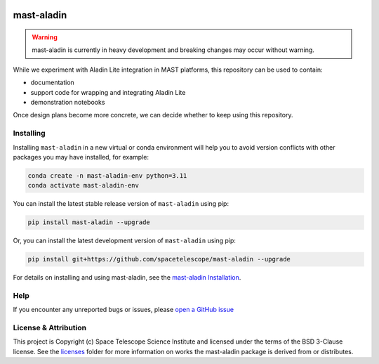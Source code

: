 .. image:: https://github.com/spacetelescope/mast-aladin/actions/workflows/ci_workflows.yml/badge.svg
    :target: https://github.com/spacetelescope/mast-aladin/actions/workflows/ci_workflows.yml
    :alt: GitHub Actions CI Status

.. image:: https://codecov.io/gh/spacetelescope/mast-aladin/branch/main/graph/badge.svg
    :target: https://codecov.io/gh/spacetelescope/mast-aladin

.. image:: https://readthedocs.org/projects/mast-aladin/badge/?version=latest
    :target: https://mast-aladin.readthedocs.io/en/latest/?badge=latest
    :alt: Documentation Status

mast-aladin
===========

.. warning::

    mast-aladin is currently in heavy development and breaking changes may occur without warning.


While we experiment with Aladin Lite integration in MAST platforms, this repository can be used to contain:

- documentation
- support code for wrapping and integrating Aladin Lite
- demonstration notebooks

Once design plans become more concrete, we can decide whether to keep using this repository.

Installing
----------

Installing ``mast-aladin`` in a new virtual or conda environment will help you to avoid 
version conflicts with other packages you may have installed, for example:

.. code-block:: bash

   conda create -n mast-aladin-env python=3.11
   conda activate mast-aladin-env

You can install the latest stable release version of ``mast-aladin`` using pip:

.. code-block:: bash

   pip install mast-aladin --upgrade

Or, you can install the latest development version of ``mast-aladin`` using pip:

.. code-block:: bash

   pip install git+https://github.com/spacetelescope/mast-aladin --upgrade

For details on installing and using mast-aladin, see the
`mast-aladin Installation <https://mast-aladin.readthedocs.io/en/latest/installation.html>`_.

Help
----------

If you encounter any unreported bugs or issues, please `open a GitHub issue <https://github.com/spacetelescope/mast-aladin/issues/new/choose>`_

License & Attribution
---------------------

This project is Copyright (c) Space Telescope Science Institute and licensed under
the terms of the BSD 3-Clause license. See the
`licenses <https://github.com/spacetelescope/mast-aladin/tree/main/licenses>`_
folder for more information on works the mast-aladin package is derived from or distributes.
